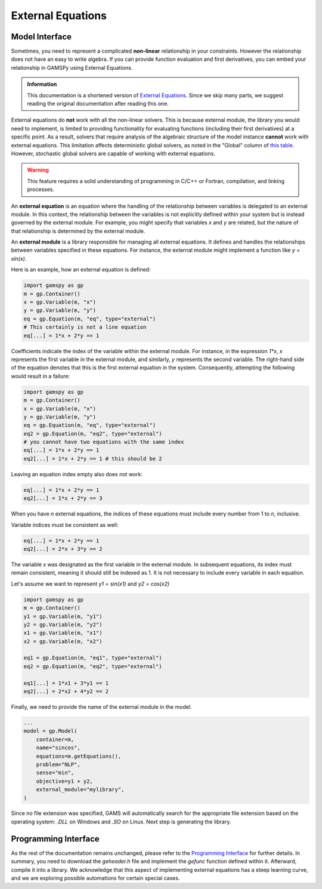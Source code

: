 .. _external_equations:

******************
External Equations
******************

Model Interface
---------------

Sometimes, you need to represent a complicated **non-linear** relationship in
your constraints. However the relationship does not have an easy to write
algebra. If you can provide function evaluation and first derivatives, you can
embed your relationship in GAMSPy using External Equations.


.. admonition:: Information

   This documentation is a shortened version of
   `External Equations <https://www.gams.com/latest/docs/UG_ExternalEquations.html>`_.
   Since we skip many parts, we suggest reading the original documentation
   after reading this one.

External equations do **not** work with all the non-linear solvers. This is
because external module, the library you would need to implement, is limited to
providing functionality for evaluating functions (including their first
derivatives) at a specific point. As a result, solvers that require analysis of
the algebraic structure of the model instance **cannot** work with external
equations. This limitation affects deterministic global solvers, as noted in
the "Global" column of `this table
<https://www.gams.com/latest/docs/S_MAIN.html#SOLVERS_MODEL_TYPES>`_. However,
stochastic global solvers are capable of working with external equations.


.. warning::

   This feature requires a solid understanding of programming in C/C++ or Fortran,
   compilation, and linking processes.

An **external equation** is an equation where the handling of the relationship
between variables is delegated to an external module. In this context, the
relationship between the variables is not explicitly defined within your system
but is instead governed by the external module. For example, you might specify
that variables `x` and `y` are related, but the nature of that relationship is
determined by the external module.

An **external module** is a library responsible for managing all external
equations. It defines and handles the relationships between variables specified
in these equations. For instance, the external module might implement a
function like `y = sin(x)`.


Here is an example, how an external equation is defined:

.. code-block:: python

    import gamspy as gp
    m = gp.Container()
    x = gp.Variable(m, "x")
    y = gp.Variable(m, "y")
    eq = gp.Equation(m, "eq", type="external")
    # This certainly is not a line equation
    eq[...] = 1*x + 2*y == 1

Coefficients indicate the index of the variable within the external module. For
instance, in the expression `1*x`, `x` represents the first variable in the
external module, and similarly, `y` represents the second variable. The
right-hand side of the equation denotes that this is the first external
equation in the system. Consequently, attempting the following would result in
a failure:

.. code-block:: python

    import gamspy as gp
    m = gp.Container()
    x = gp.Variable(m, "x")
    y = gp.Variable(m, "y")
    eq = gp.Equation(m, "eq", type="external")
    eq2 = gp.Equation(m, "eq2", type="external")
    # you cannot have two equations with the same index
    eq[...] = 1*x + 2*y == 1
    eq2[...] = 1*x + 2*y == 1 # this should be 2

Leaving an equation index empty also does not work:

.. code-block:: python

    eq[...] = 1*x + 2*y == 1
    eq2[...] = 1*x + 2*y == 3

When you have `n` external equations, the indices of these equations must
include every number from 1 to `n`, inclusive.

Variable indices must be consistent as well:

.. code-block:: python

    eq[...] = 1*x + 2*y == 1
    eq2[...] = 2*x + 3*y == 2

The variable `x` was designated as the first variable in the external module. In
subsequent equations, its index must remain consistent, meaning it should still
be indexed as 1. It is not necessary to include every variable in each equation.

Let's assume we want to represent `y1 = sin(x1)` and `y2 = cos(x2)`

.. code-block:: python

    import gamspy as gp
    m = gp.Container()
    y1 = gp.Variable(m, "y1")
    y2 = gp.Variable(m, "y2")
    x1 = gp.Variable(m, "x1")
    x2 = gp.Variable(m, "x2")

    eq1 = gp.Equation(m, "eq1", type="external")
    eq2 = gp.Equation(m, "eq2", type="external")

    eq1[...] = 1*x1 + 3*y1 == 1
    eq2[...] = 2*x2 + 4*y2 == 2


Finally, we need to provide the name of the external module in the model.

.. code-block:: python

    ...
    model = gp.Model(
        container=m,
        name="sincos",
        equations=m.getEquations(),
        problem="NLP",
        sense="min",
        objective=y1 + y2,
        external_module="mylibrary",
    )

Since no file extension was specified, GAMS will automatically search for the
appropriate file extension based on the operating system: `.DLL` on Windows and
`.SO` on Linux. Next step is generating the library.


Programming Interface
---------------------

As the rest of the documentation remains unchanged, please refer to the
`Programming Interface
<https://www.gams.com/latest/docs/UG_ExternalEquations.html#UG_ExternalEquations_ProgrammingInterface>`_
for further details. In summary, you need to download the `geheader.h` file and
implement the `gefunc` function defined within it. Afterward, compile it into a
library. We acknowledge that this aspect of implementing external equations has
a steep learning curve, and we are exploring possible automations for certain
special cases.
